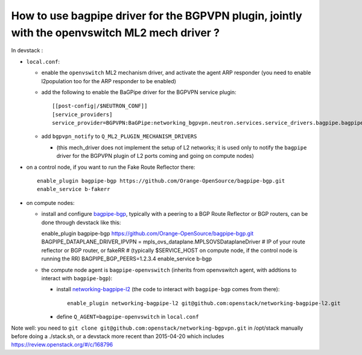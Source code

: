 How to use bagpipe driver for the BGPVPN plugin, jointly with the openvswitch ML2 mech driver ?
-----------------------------------------------------------------------------------------------

In devstack :

* ``local.conf``: 

  * enable the ``openvswitch`` ML2 mechanism driver, and activate the agent ARP responder (you need to enable l2population too for the ARP responder to be enabled)

  * add the following to enable the BaGPipe driver for the BGPVPN service plugin::

	[[post-config|/$NEUTRON_CONF]]
	[service_providers]
	service_provider=BGPVPN:BaGPipe:networking_bgpvpn.neutron.services.service_drivers.bagpipe.bagpipe.BaGPipeBGPVPNDriver:default

  * add ``bgpvpn_notify`` to ``Q_ML2_PLUGIN_MECHANISM_DRIVERS``

    * (this mech_driver does not implement the setup of L2 networks; it is used only to notify the ``bagpipe`` driver for the BGPVPN plugin of L2 ports coming and going on compute nodes)

* on a control node, if you want to run the Fake Route Reflector there::

    enable_plugin bagpipe-bgp https://github.com/Orange-OpenSource/bagpipe-bgp.git
    enable_service b-fakerr

* on compute nodes:

  * install and configure bagpipe-bgp_, typically with a peering to a BGP Route Reflector or BGP routers, can be done through devstack
    like this::

    enable_plugin bagpipe-bgp https://github.com/Orange-OpenSource/bagpipe-bgp.git
    BAGPIPE_DATAPLANE_DRIVER_IPVPN = mpls_ovs_dataplane.MPLSOVSDataplaneDriver
    # IP of your route reflector or BGP router, or fakeRR
    # (typically $SERVICE_HOST on compute node, if the control node is running the RR)
    BAGPIPE_BGP_PEERS=1.2.3.4
    enable_service b-bgp

  * the compute node agent is ``bagpipe-openvswitch`` (inherits from openvswitch agent, with addtions to interact with ``bagpipe-bgp``):

    * install networking-bagpipe-l2_  (the code to interact with ``bagpipe-bgp`` comes from there)::

	enable_plugin networking-bagpipe-l2 git@github.com:openstack/networking-bagpipe-l2.git

    * define ``Q_AGENT=bagpipe-openvswitch`` in ``local.conf``

Note well: you need to ``git clone git@github.com:openstack/networking-bgpvpn.git`` in /opt/stack manually before doing a ./stack.sh,
or a devstack more recent than 2015-04-20 which includes https://review.openstack.org/#/c/168796

.. _bagpipe-bgp: https://github.com/Orange-OpenSource/bagpipe-bgp
.. _networking-bagpipe-l2: https://github.com/openstack/networking-bagpipe-l2



